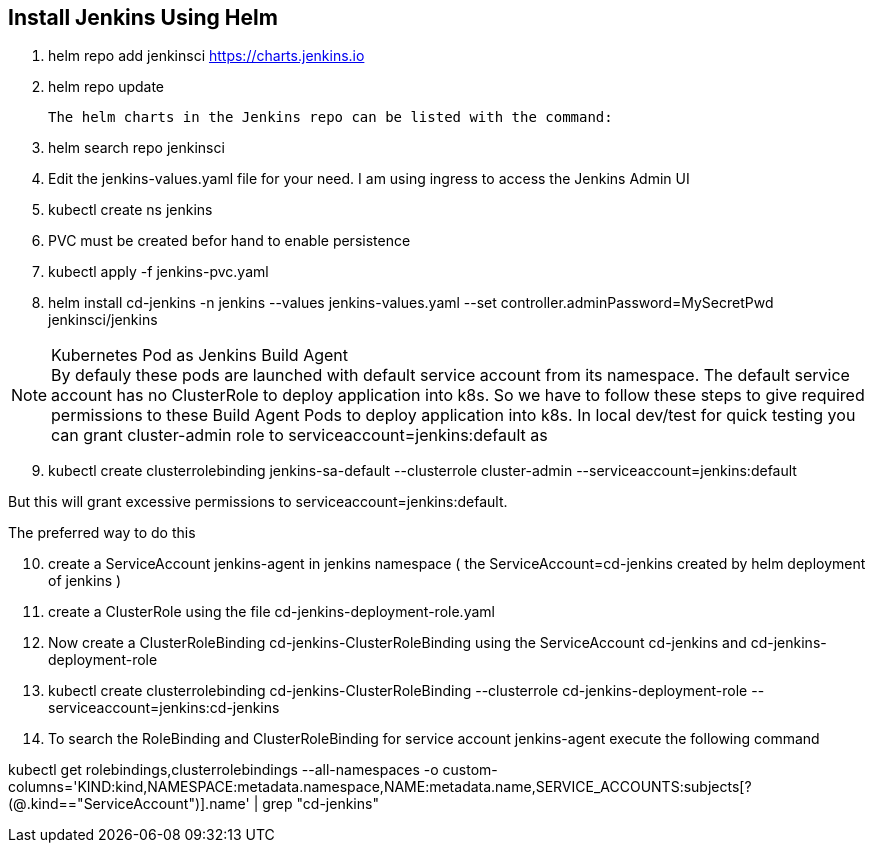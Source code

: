 == Install Jenkins Using Helm

. helm repo add jenkinsci https://charts.jenkins.io
. helm repo update

  The helm charts in the Jenkins repo can be listed with the command:

[start=3]
. helm search repo jenkinsci
. Edit the jenkins-values.yaml file for your need. I am using ingress to access the Jenkins Admin UI
. kubectl create ns jenkins
. PVC must be created befor hand to enable persistence
. kubectl apply -f jenkins-pvc.yaml
. helm install cd-jenkins -n jenkins --values jenkins-values.yaml --set controller.adminPassword=MySecretPwd jenkinsci/jenkins


.Kubernetes Pod as Jenkins Build Agent
NOTE: By defauly these pods are launched with default service account from its namespace. The default service account has no ClusterRole 
to deploy application into k8s. So we have to follow these steps to give required permissions to these Build Agent Pods to deploy application into k8s.
In local dev/test for quick testing you can grant cluster-admin role to serviceaccount=jenkins:default as

[start=9]
. kubectl create clusterrolebinding jenkins-sa-default  --clusterrole cluster-admin --serviceaccount=jenkins:default

But this will grant excessive permissions to serviceaccount=jenkins:default.

The preferred way to do this

[start=10]
. create a ServiceAccount jenkins-agent in jenkins namespace ( the ServiceAccount=cd-jenkins created by helm deployment of jenkins )
. create a ClusterRole using the file cd-jenkins-deployment-role.yaml
. Now create a ClusterRoleBinding  cd-jenkins-ClusterRoleBinding using the ServiceAccount cd-jenkins and cd-jenkins-deployment-role
. kubectl create clusterrolebinding cd-jenkins-ClusterRoleBinding  --clusterrole cd-jenkins-deployment-role --serviceaccount=jenkins:cd-jenkins



. To search the RoleBinding and ClusterRoleBinding for service account jenkins-agent execute the following command

kubectl get rolebindings,clusterrolebindings --all-namespaces -o custom-columns='KIND:kind,NAMESPACE:metadata.namespace,NAME:metadata.name,SERVICE_ACCOUNTS:subjects[?(@.kind=="ServiceAccount")].name' | grep "cd-jenkins"
